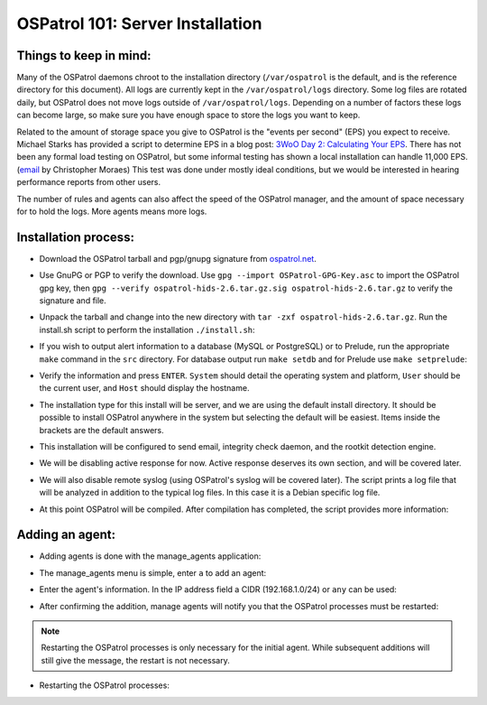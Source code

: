 .. _ospatrol_101_install_server:



OSPatrol 101: Server Installation
------------------------------

Things to keep in mind:
^^^^^^^^^^^^^^^^^^^^^^^

Many of the OSPatrol daemons chroot to the installation directory (``/var/ospatrol`` is the default, and is the reference directory for this document).
All logs are currently kept in the ``/var/ospatrol/logs`` directory. Some log files are rotated daily, but OSPatrol does not move logs outside of ``/var/ospatrol/logs``.
Depending on a number of factors these logs can become large, so make sure you have enough space to store the logs you want to keep.

Related to the amount of storage space you give to OSPatrol is the "events per second" (EPS) you expect to receive. 
Michael Starks has provided a script to determine EPS in a blog post: `3WoO Day 2: Calculating Your EPS <http://www.immutablesecurity.com/index.php/2011/10/24/3woo-day-2-calculating-your-eps/>`_.
There has not been any formal load testing on OSPatrol, but some informal testing has shown a local installation can handle 11,000 EPS. (`email <http://osdir.com/ml/ospatrol-list/2010-09/msg00217.html>`_ by Christopher Moraes)
This test was done under mostly ideal conditions, but we would be interested in hearing performance reports from other users.

The number of rules and agents can also affect the speed of the OSPatrol manager, and the amount of space necessary for to hold the logs. More agents means more logs.
 
Installation process:
^^^^^^^^^^^^^^^^^^^^^

* Download the OSPatrol tarball and pgp/gnupg signature from `ospatrol.net <http://www.ospatrol.net/main/downloads>`_.

.. image:: images/install/download.png
   :align: center
   :alt: OSPatrol download

* Use GnuPG or PGP to verify the download. Use ``gpg --import OSPatrol-GPG-Key.asc`` to import the OSPatrol gpg key, then ``gpg --verify ospatrol-hids-2.6.tar.gz.sig ospatrol-hids-2.6.tar.gz`` to verify the signature and file.

.. image:: images/install/gpg-verify.png
   :align: center
   :alt: gpg --verify ospatrol-hids-2.6.tar.gz

* Unpack the tarball and change into the new directory with ``tar -zxf ospatrol-hids-2.6.tar.gz``. Run the install.sh script to perform the installation ``./install.sh``:

.. image:: images/install/install_sh.png
   :align: center
   :alt: cd ospatrol-hids-2.6 && ./install.sh

.. XXX IMAGE IS MISSING

* If you wish to output alert information to a database (MySQL or PostgreSQL) or to Prelude, run the appropriate ``make`` command in the ``src`` directory. For database output run ``make setdb`` and for Prelude use ``make setprelude``:

.. image:: images/install/install_set.png
   :alias: center
   :alt: cd ospatrol-hids-2.6/src && make setdb ; make setprelude 

* Verify the information and press ``ENTER``. ``System`` should detail the operating system and platform, ``User`` should be the current user, and ``Host`` should display the hostname.

.. image:: images/install/install_info.png
   :align: center
   :alt:  OSPatrol installation information

* The installation type for this install will be server, and we are using the default install directory. It should be possible to install OSPatrol anywhere in the system but selecting the default will be easiest. Items inside the brackets are the default answers.

.. image:: images/install/install_questions.png
   :align: center
   :alt: OSPatrol installation questions

* This installation will be configured to send email, integrity check daemon, and the rootkit detection engine.

.. image:: images/install/more_questions.png
   :align: center
   :alt: OSPatrol more installation questions

* We will be disabling active response for now. Active response deserves its own section, and will be covered later.

.. image:: images/install/active-response.png
   :align: center
   :alt: OSPatrol disable active response

* We will also disable remote syslog (using OSPatrol's syslog will be covered later). The script prints a log file that will be analyzed in addition to the typical log files. In this case it is a Debian specific log file.

.. image:: images/install/disable-syslog.png
   :align: center
   :alt: OSPatrol disable syslog

* At this point OSPatrol will be compiled. After compilation has completed, the script provides more information:

.. image:: images/install/post-installation.png
   :align: center
   :alt: OSPatrol post installation message





Adding an agent:
^^^^^^^^^^^^^^^

* Adding agents is done with the manage_agents application:

.. image:: images/install/manage_agents_intro.png
   :align: center
   :alt: cd /var/ospatrol/bin && ./manage_agents

* The manage_agents menu is simple, enter ``a`` to add an agent:

.. image:: images/install/manage_agents_add.png
   :align: center
   :alt: Add an agent with a

* Enter the agent's information. In the IP address field a CIDR (192.168.1.0/24) or ``any`` can be used:

.. image:: images/install/manage_agents_add2.png
   :align: center
   :alt: OSPatrol manage_agents agent information

* After confirming the addition, manage agents will notify you that the OSPatrol processes must be restarted:

.. image:: images/install/manage_agents_add3.png
   :align: center
   :alt: OSPatrol manage_agents exit

.. note::

   Restarting the OSPatrol processes is only necessary for the initial agent.
   While subsequent additions will still give the message, the restart is not necessary.

* Restarting the OSPatrol processes:

.. image:: images/install/manage_agents_restart.png
   :align: center
   :alt: cd /var/ospatrol/bin && ./ospatrol-control restart



